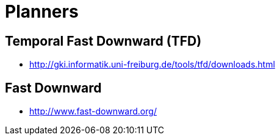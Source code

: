 = Planners

== Temporal Fast Downward (TFD)

* http://gki.informatik.uni-freiburg.de/tools/tfd/downloads.html

== Fast Downward

* http://www.fast-downward.org/

